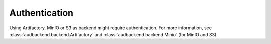 Authentication
==============

Using Artifactory,
MinIO or S3
as backend
might require authentication.
For more information,
see :class:`audbackend.backend.Artifactory`
and :class:`audbackend.backend.Minio` (for MinIO and S3).
